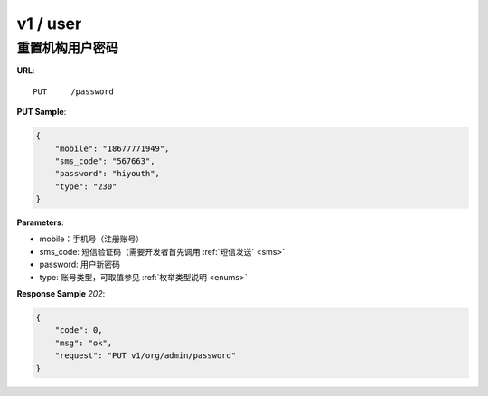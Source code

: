 .. _user:

v1 / user
=============


重置机构用户密码
~~~~~~~~~~~~~~~~~~~~~~~~~~~~~

**URL**::

    PUT     /password

**PUT Sample**:

.. sourcecode:: json

    {
        "mobile": "18677771949",
        "sms_code": "567663",
        "password": "hiyouth",
        "type": "230"
    }

**Parameters**:

* mobile：手机号（注册账号）
* sms_code: 短信验证码（需要开发者首先调用 :ref:`短信发送` <sms>`
* password: 用户新密码
* type: 账号类型，可取值参见 :ref:`枚举类型说明 <enums>`

**Response Sample** `202`:

.. sourcecode:: json

    {
        "code": 0,
        "msg": "ok",
        "request": "PUT v1/org/admin/password"
    }


.. sourcecode:: json
     {
          "groups": [
            {
              "group_id": 1,
              "group_title": "用户组1",
              "teachers": [
                {
                  "nickname": "admin",
                  "sex": 0,
                  "uid": 1
                },
                {
                  "nickname": "大家好，我是雪菲菲",
                  "sex": 0,
                  "uid": 367
                }
              ]
            },
            {
              "group_id": 2,
              "group_title": "用户组2",
              "teachers": [
                {
                  "nickname": "中国合伙人",
                  "sex": 1,
                  "uid": 378
                }
              ]
            }
          ],
          "org_id": 1
     }
